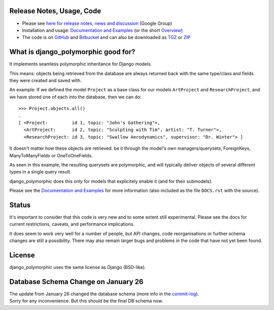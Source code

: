 Release Notes, Usage, Code
--------------------------

* Please see `here for release notes, news and discussion`_ (Google Group)
* Installation and usage: `Documentation and Examples`_ (or the short `Overview`_)  
* The code is on GitHub_ and Bitbucket_ and can also be downloaded as TGZ_ or ZIP_ 

.. _here for release notes, news and discussion: http://groups.google.de/group/django-polymorphic/topics
.. _Documentation and Examples: http://bserve.webhop.org/wiki/django_polymorphic/doc
.. _GitHub: http://github.com/bconstantin/django_polymorphic
.. _Bitbucket: http://bitbucket.org/bconstantin/django_polymorphic
.. _TGZ: http://github.com/bconstantin/django_polymorphic/tarball/master
.. _ZIP: http://github.com/bconstantin/django_polymorphic/zipball/master
.. _Overview: http://bserve.webhop.org/wiki/django_polymorphic


What is django_polymorphic good for?
------------------------------------

It implements seamless polymorphic inheritance for Django models.

This means: objects being retrieved from the database are always returned
back with the same type/class and fields they were created and saved with.

An example:
If we defined the model ``Project`` as a base class for our models
``ArtProject`` and ``ResearchProject``, and we have stored one of
each into the database, then we can do::

	>>> Project.objects.all()
	.
	[ <Project:         id 1, topic: "John's Gathering">,
	  <ArtProject:      id 2, topic: "Sculpting with Tim", artist: "T. Turner">,
	  <ResearchProject: id 3, topic: "Swallow Aerodynamics", supervisor: "Dr. Winter"> ]
	
It doesn't matter how these objects are retrieved: be it through the
model's own managers/querysets, ForeignKeys, ManyToManyFields
or OneToOneFields.

As seen in this example, the resulting querysets are polymorphic,
and will typically deliver objects of several different types in
a single query result.

django_polymorphic does this only for models that explicitely enable it
(and for their submodels).

Please see the `Documentation and Examples`_ for more information
(also included as the file ``DOCS.rst`` with the source).


Status
------

It's important to consider that this code is very new and
to some extent still experimental. Please see the docs for
current restrictions, caveats, and performance implications.

It does seem to work very well for a number of people, but
API changes, code reorganisations or further schema changes
are still a possibility. There may also remain larger bugs
and problems in the code that have not yet been found.


License
-------

django_polymorphic uses the same license as Django (BSD-like).


Database Schema Change on January 26
------------------------------------

| The update from January 26 changed the database schema (more info in the commit-log_).
| Sorry for any inconvenience. But this should be the final DB schema now.

.. _commit-log: http://github.com/bconstantin/django_polymorphic/commit/c2b420aea06637966a208329ef7ec853889fa4c7
